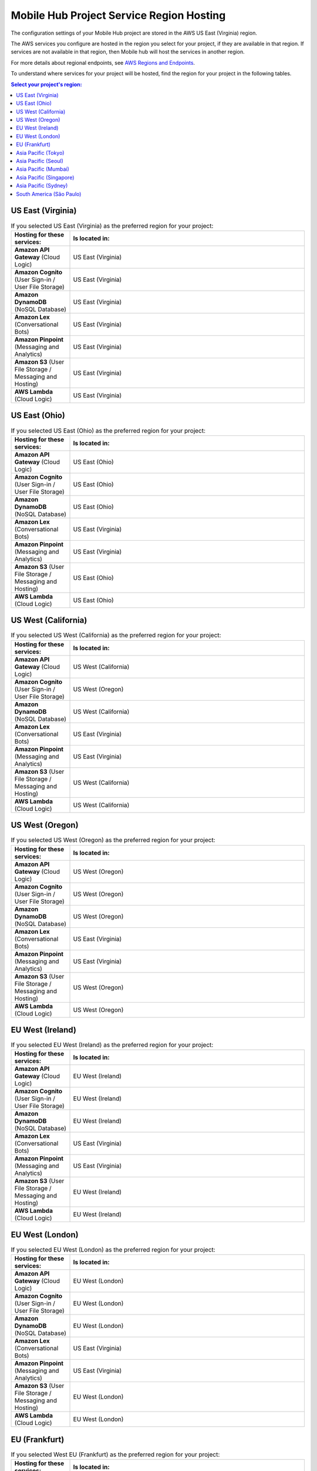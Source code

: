 .. Copyright 2010-2018 Amazon.com, Inc. or its affiliates. All Rights Reserved.

   This work is licensed under a Creative Commons Attribution-NonCommercial-ShareAlike 4.0
   International License (the "License"). You may not use this file except in compliance with the
   License. A copy of the License is located at http://creativecommons.org/licenses/by-nc-sa/4.0/.

   This file is distributed on an "AS IS" BASIS, WITHOUT WARRANTIES OR CONDITIONS OF ANY KIND,
   either express or implied. See the License for the specific language governing permissions and
   limitations under the License.


.. _reference-mobile-hub-region-overrides:

=========================================
Mobile Hub Project Service Region Hosting
=========================================

The configuration settings of your Mobile Hub project are stored in the AWS US East (Virginia) region.

The AWS services you configure are hosted in the region you select for your project, if they are available in that region. If services are not available in that region, then Mobile hub will host the services in another region.

For more details about regional endpoints, see `AWS Regions and Endpoints <https://docs.aws.amazon.com/general/latest/gr/rande.html>`__.

To understand where services for your project will be hosted, find the region for your project in the following tables.

.. contents:: Select your project's region:
   :depth: 2

US East (Virginia)
------------------

.. csv-table:: If you selected US East (Virginia) as the preferred region for your project:
   :header: "Hosting for these services:", "Is located in:"
   :widths: 1, 4

    **Amazon API Gateway** (Cloud Logic),                   US East (Virginia)
    **Amazon Cognito** (User Sign-in / User File Storage),             US East (Virginia)
    **Amazon DynamoDB** (NoSQL Database),              US East (Virginia)
    **Amazon Lex** (Conversational Bots),                 US East (Virginia)
    **Amazon Pinpoint** (Messaging and Analytics),    US East (Virginia)
    **Amazon S3** (User File Storage / Messaging and Hosting),                  US East (Virginia)
    **AWS Lambda** (Cloud Logic),              US East (Virginia)

US East (Ohio)
------------------

.. csv-table:: If you selected US East (Ohio) as the preferred region for your project:
   :header: "Hosting for these services:", "Is located in:"
   :widths: 1, 4

    **Amazon API Gateway** (Cloud Logic),         US East (Ohio)
    **Amazon Cognito** (User Sign-in / User File Storage),             US East (Ohio)
    **Amazon DynamoDB** (NoSQL Database),              US East (Ohio)
    **Amazon Lex** (Conversational Bots),                 US East (Virginia)
    **Amazon Pinpoint** (Messaging and Analytics),    US East (Virginia)
    **Amazon S3** (User File Storage / Messaging and Hosting),                  US East (Ohio)
    **AWS Lambda** (Cloud Logic),              US East (Ohio)

US West (California)
-------------------

.. csv-table:: If you selected US West (California) as the preferred region for your project:
   :header: "Hosting for these services:", "Is located in:"
   :widths: 1, 4

    **Amazon API Gateway** (Cloud Logic),         US West (California)
    **Amazon Cognito** (User Sign-in / User File Storage),             US West (Oregon)
    **Amazon DynamoDB** (NoSQL Database),              US West (California)
    **Amazon Lex** (Conversational Bots),                 US East (Virginia)
    **Amazon Pinpoint** (Messaging and Analytics),    US East (Virginia)
    **Amazon S3** (User File Storage / Messaging and Hosting),                  US West (California)
    **AWS Lambda** (Cloud Logic),              US West (California)

US West (Oregon)
----------------

.. csv-table:: If you selected US West (Oregon) as the preferred region for your project:
   :header: "Hosting for these services:", "Is located in:"
   :widths: 1, 4

    **Amazon API Gateway** (Cloud Logic),         US West (Oregon)
    **Amazon Cognito** (User Sign-in / User File Storage),             US West (Oregon)
    **Amazon DynamoDB** (NoSQL Database),              US West (Oregon)
    **Amazon Lex** (Conversational Bots),                 US East (Virginia)
    **Amazon Pinpoint** (Messaging and Analytics),    US East (Virginia)
    **Amazon S3** (User File Storage / Messaging and Hosting),                  US West (Oregon)
    **AWS Lambda** (Cloud Logic),              US West (Oregon)

EU West (Ireland)
-----------------

.. csv-table:: If you selected EU West (Ireland) as the preferred region for your project:
   :header: "Hosting for these services:", "Is located in:"
   :widths: 1, 4

    **Amazon API Gateway** (Cloud Logic),         EU West (Ireland)
    **Amazon Cognito** (User Sign-in / User File Storage),             EU West (Ireland)
    **Amazon DynamoDB** (NoSQL Database),              EU West (Ireland)
    **Amazon Lex** (Conversational Bots),                 US East (Virginia)
    **Amazon Pinpoint** (Messaging and Analytics),    US East (Virginia)
    **Amazon S3** (User File Storage / Messaging and Hosting),                  EU West (Ireland)
    **AWS Lambda** (Cloud Logic),              EU West (Ireland)

EU West (London)
----------------

.. csv-table:: If you selected EU West (London) as the preferred region for your project:
   :header: "Hosting for these services:", "Is located in:"
   :widths: 1, 4

    **Amazon API Gateway** (Cloud Logic),         EU West (London)
    **Amazon Cognito** (User Sign-in / User File Storage),             EU West (London)
    **Amazon DynamoDB** (NoSQL Database),              EU West (London)
    **Amazon Lex** (Conversational Bots),                 US East (Virginia)
    **Amazon Pinpoint** (Messaging and Analytics),    US East (Virginia)
    **Amazon S3** (User File Storage / Messaging and Hosting),                  EU West (London)
    **AWS Lambda** (Cloud Logic),              EU West (London)

EU (Frankfurt)
--------------

.. csv-table:: If you selected West EU (Frankfurt) as the preferred region for your project:
   :header: "Hosting for these services:", "Is located in:"
   :widths: 1, 4

    **Amazon API Gateway** (Cloud Logic),         EU (Frankfurt)
    **Amazon Cognito** (User Sign-in / User File Storage),             EU (Frankfurt)
    **Amazon DynamoDB** (NoSQL Database),              EU (Frankfurt)
    **Amazon Lex** (Conversational Bots),                 US East (Virginia)
    **Amazon Pinpoint** (Messaging and Analytics),    US East (Virginia)
    **Amazon S3** (User File Storage / Messaging and Hosting),                  EU (Frankfurt)
    **AWS Lambda** (Cloud Logic),              EU (Frankfurt)

Asia Pacific (Tokyo)
--------------------

.. csv-table:: If you selected Asia Pacific (Tokyo) as the preferred region for your project:
   :header: "Hosting for these services:", "Is located in:"
   :widths: 1, 4

    **Amazon API Gateway** (Cloud Logic),         Asia Pacific (Tokyo)
    **Amazon Cognito** (User Sign-in / User File Storage),             Asia Pacific (Tokyo)
    **Amazon DynamoDB** (NoSQL Database),              Asia Pacific (Tokyo)
    **Amazon Lex** (Conversational Bots),                 US East (Virginia)
    **Amazon Pinpoint** (Messaging and Analytics),    US East (Virginia)
    **Amazon S3** (User File Storage / Messaging and Hosting),                  Asia Pacific (Tokyo)
    **AWS Lambda** (Cloud Logic),              Asia Pacific (Tokyo)

Asia Pacific (Seoul)
--------------------

.. csv-table:: If you selected Asia Pacific (Seoul) as the preferred region for your project:
   :header: "Hosting for these services:", "Is located in:"
   :widths: 1, 4

    **Amazon API Gateway** (Cloud Logic),         Asia Pacific (Seoul)
    **Amazon Cognito** (User Sign-in / User File Storage),             Asia Pacific (Seoul)
    **Amazon DynamoDB** (NoSQL Database),              Asia Pacific (Seoul)
    **Amazon Lex** (Conversational Bots),                 US East (Virginia)
    **Amazon Pinpoint** (Messaging and Analytics),    US East (Virginia)
    **Amazon S3** (User File Storage / Messaging and Hosting),                  Asia Pacific (Seoul)
    **AWS Lambda** (Cloud Logic),              Asia Pacific (Seoul)

Asia Pacific (Mumbai)
---------------------

.. csv-table:: If you selected Asia Pacific (Mumbai) as the preferred region for your project:
   :header: "Hosting for these services:", "Is located in:"
   :widths: 1, 4

    **Amazon API Gateway** (Cloud Logic),         Asia Pacific (Mumbai)
    **Amazon Cognito** (User Sign-in / User File Storage),             Asia Pacific (Mumbai)
    **Amazon DynamoDB** (NoSQL Database),              Asia Pacific (Mumbai)
    **Amazon Lex** (Conversational Bots),                 US East (Virginia)
    **Amazon Pinpoint** (Messaging and Analytics),    US East (Virginia)
    **Amazon S3** (User File Storage / Messaging and Hosting),                  Asia Pacific (Mumbai)
    **AWS Lambda** (Cloud Logic),              Asia Pacific (Mumbai)

Asia Pacific (Singapore)
------------------------

.. csv-table:: If you selected Asia Pacific (Singapore) as the preferred region for your project:
   :header: "Hosting for these services:", "Is located in:"
   :widths: 1, 4

    **Amazon API Gateway** (Cloud Logic),         Asia Pacific (Singapore)
    **Amazon Cognito** (User Sign-in / User File Storage),             Asia Pacific (Singapore)
    **Amazon DynamoDB** (NoSQL Database),              Asia Pacific (Singapore)
    **Amazon Lex** (Conversational Bots),                 US East (Virginia)
    **Amazon Pinpoint** (Messaging and Analytics),    US East (Virginia)
    **Amazon S3** (User File Storage / Messaging and Hosting),                  Asia Pacific (Singapore)
    **AWS Lambda** (Cloud Logic),              Asia Pacific (Singapore)

Asia Pacific (Sydney)
---------------------

.. csv-table:: If you selected Asia Pacific (Sydney) as the preferred region for your project:
   :header: "Hosting for these services:", "Is located in:"
   :widths: 1, 4

    **Amazon API Gateway** (Cloud Logic),         Asia Pacific (Sydney)
    **Amazon Cognito** (User Sign-in / User File Storage),             Asia Pacific (Sydney)
    **Amazon DynamoDB** (NoSQL Database),              Asia Pacific (Sydney)
    **Amazon Lex** (Conversational Bots),                 US East (Virginia)
    **Amazon Pinpoint** (Messaging and Analytics),    US East (Virginia)
    **Amazon S3** (User File Storage / Messaging and Hosting),                  Asia Pacific (Sydney)
    **AWS Lambda** (Cloud Logic),              Asia Pacific (Sydney)

South America (São Paulo)
-------------------------

.. csv-table:: If you selected South America (São Paulo) as the preferred region for your project:
   :header: "Hosting for these services:", "Is located in:"
   :widths: 1, 4

    **Amazon API Gateway** (Cloud Logic),         South America (São Paulo)
    **Amazon Cognito** (User Sign-in / User File Storage),             US East (Virginia)
    **Amazon DynamoDB** (NoSQL Database),              South America (São Paulo)
    **Amazon Lex** (Conversational Bots),                 US East (Virginia)
    **Amazon Pinpoint** (Messaging and Analytics),    US East (Virginia)
    **Amazon S3** (User File Storage / Messaging and Hosting),                  US East (Virginia)
    **AWS Lambda** (Cloud Logic),              South America (São Paulo)
